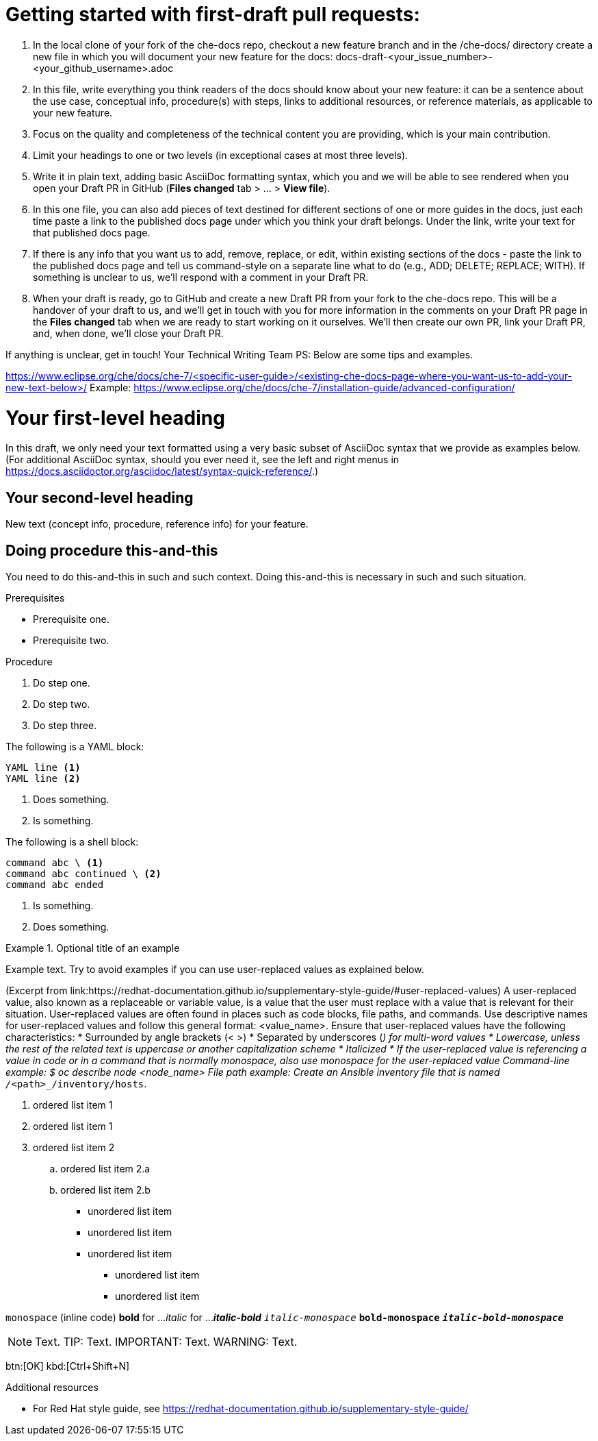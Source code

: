 = Getting started with first-draft pull requests:

1. In the local clone of your fork of the che-docs repo, checkout a new feature branch and in the /che-docs/ directory create a new file in which you will document your new feature for the docs:
docs-draft-<your_issue_number>-<your_github_username>.adoc
2. In this file, write everything you think readers of the docs should know about your new feature: it can be a sentence about the use case, conceptual info, procedure(s) with steps, links to additional resources, or reference materials, as applicable to your new feature.
3. Focus on the quality and completeness of the technical content you are providing, which is your main contribution.
4. Limit your headings to one or two levels (in exceptional cases at most three levels).
5. Write it in plain text, adding basic AsciiDoc formatting syntax, which you and we will be able to see rendered when you open your Draft PR in GitHub (*Files changed* tab > ... > *View file*).
6. In this one file, you can also add pieces of text destined for different sections of one or more guides in the docs, just each time paste a link to the published docs page under which you think your draft belongs. Under the link, write your text for that published docs page.
7. If there is any info that you want us to add, remove, replace, or edit, within existing sections of the docs - paste the link to the published docs page and tell us command-style on a separate line what to do (e.g., ADD; DELETE; REPLACE; WITH). If something is unclear to us, we'll respond with a comment in your Draft PR.
8. When your draft is ready, go to GitHub and create a new Draft PR from your fork to the che-docs repo. This will be a handover of your draft to us, and we'll get in touch with you for more information in the comments on your Draft PR page in the *Files changed* tab when we are ready to start working on it ourselves. We'll then create our own PR, link your Draft PR, and, when done, we'll close your Draft PR.

If anything is unclear, get in touch!
Your Technical Writing Team
PS: Below are some tips and examples.



https://www.eclipse.org/che/docs/che-7/<specific-user-guide>/<existing-che-docs-page-where-you-want-us-to-add-your-new-text-below>/
Example: https://www.eclipse.org/che/docs/che-7/installation-guide/advanced-configuration/


= Your first-level heading

In this draft, we only need your text formatted using a very basic subset of AsciiDoc syntax that we provide as examples below.
(For additional AsciiDoc syntax, should you ever need it, see the left and right menus in link:https://docs.asciidoctor.org/asciidoc/latest/syntax-quick-reference/[].)

== Your second-level heading

New text (concept info, procedure, reference info) for your feature.

== Doing procedure this-and-this

You need to do this-and-this in such and such context.
Doing this-and-this is necessary in such and such situation.

.Prerequisites
* Prerequisite one.
* Prerequisite two.

.Procedure
. Do step one.
. Do step two.
. Do step three.


// Single-line comment.


////
Comment block.
////


The following is a YAML block:
[source,yaml,subs="+quotes,+attributes"]
----
YAML line <1>
YAML line <2>
----
<1> Does something.
<2> Is something.


The following is a shell block:
[source,shell,subs="+quotes,+attributes"]
----
command abc \ <1>
command abc continued \ <2>
command abc ended
----
<1> Is something.
<2> Does something.

.Optional title of an example
====
Example text. Try to avoid examples if you can use user-replaced values as explained below.
====


(Excerpt from link:https://redhat-documentation.github.io/supplementary-style-guide/#user-replaced-values)
A user-replaced value, also known as a replaceable or variable value, is a value that the user must replace with a value that is relevant for their situation. User-replaced values are often found in places such as code blocks, file paths, and commands.
Use descriptive names for user-replaced values and follow this general format: <value_name>.
Ensure that user-replaced values have the following characteristics:
* Surrounded by angle brackets (< >)
* Separated by underscores (_) for multi-word values
* Lowercase, unless the rest of the related text is uppercase or another capitalization scheme
* Italicized
* If the user-replaced value is referencing a value in code or in a command that is normally monospace, also use monospace for the user-replaced value
Command-line example:
  $ oc describe node __<node_name>__
File path example:
  Create an Ansible inventory file that is named `/_<path>_/inventory/hosts`.


. ordered list item 1
. ordered list item 1
. ordered list item 2
.. ordered list item 2.a
.. ordered list item 2.b


* unordered list item
* unordered list item
* unordered list item
** unordered list item
** unordered list item


`monospace` (inline code)
*bold* for ...
_italic_ for ...
*_italic-bold_*
`_italic-monospace_`
`*bold-monospace*`
`*_italic-bold-monospace_*`


NOTE: Text.
TIP: Text.
IMPORTANT: Text.
WARNING: Text.


btn:[OK]
kbd:[Ctrl+Shift+N]


.Additional resources
* For Red Hat style guide, see link:https://redhat-documentation.github.io/supplementary-style-guide/[]
